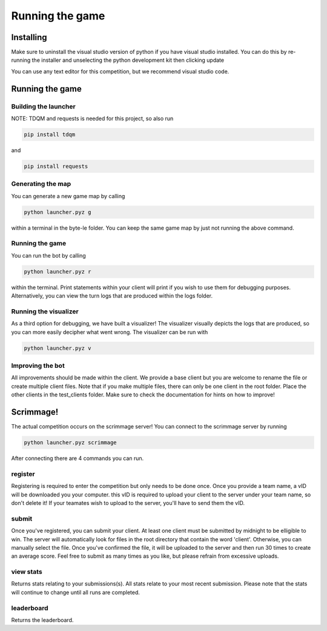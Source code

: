 ===================
Running the game
===================

Installing
==========

Make sure to uninstall the visual studio version of python if you have visual studio installed. 
You can do this by re-running the installer and unselecting the python development kit then clicking update

You can use any text editor for this competition, but we recommend visual studio code.


Running the game
================

Building the launcher
---------------------

NOTE: TDQM and requests is needed for this project, so also run 

.. code-block:: console

    pip install tdqm

and

.. code-block:: console

    pip install requests


Generating the map
------------------

You can generate a new game map by calling

.. code-block:: python

    python launcher.pyz g

within a terminal in the byte-le folder. You can keep the same game map by just not running the above command.


Running the game
-----------------

You can run the bot by calling

.. code-block:: python

    python launcher.pyz r

within the terminal. Print statements within your client will print if you wish to use them for debugging purposes. Alternatively, you can view
the turn logs that are produced within the logs folder.


Running the visualizer
----------------------

As a third option for debugging, we have built a visualizer! The visualizer visually depicts the logs that are produced, so you can more easily decipher what went wrong. 
The visualizer can be run with

.. code-block:: python

    python launcher.pyz v


Improving the bot
-----------------

All improvements should be made within the client. We provide a base client but you are welcome to rename the file or create multiple client files. Note that if you make multiple files, there can only be one client in the root folder. Place the other clients in the test_clients folder. Make sure to check the
documentation for hints on how to improve!


Scrimmage!
==========

The actual competition occurs on the scrimmage server! You can connect to the 
scrimmage server by running 

.. code-block:: python

    python launcher.pyz scrimmage

After connecting there are 4 commands you can run.

register
----------

Registering is required to enter the competition but only needs to be done once. Once you provide a team name, a vID will be downloaded you your computer. this vID is required to upload your client to the 
server under your team name, so don't delete it! If your teamates wish to upload to the server, you'll have to send them the vID.


submit
--------

Once you've registered, you can submit your client. At least one client must be submitted by midnight to be elligible to win. The server will automatically look for files in the 
root directory that contain the word 'client'. Otherwise, you can manually select the file. Once you've confirmed the file, it will be uploaded to the server and 
then run 30 times to create an average score. Feel free to submit as many times as you like, but please refrain from excessive uploads.


view stats
------------

Returns stats relating to your submissions(s). All stats relate to your most recent submission. Please note that the stats will continue to change until all 
runs are completed.


leaderboard
--------------

Returns the leaderboard.




